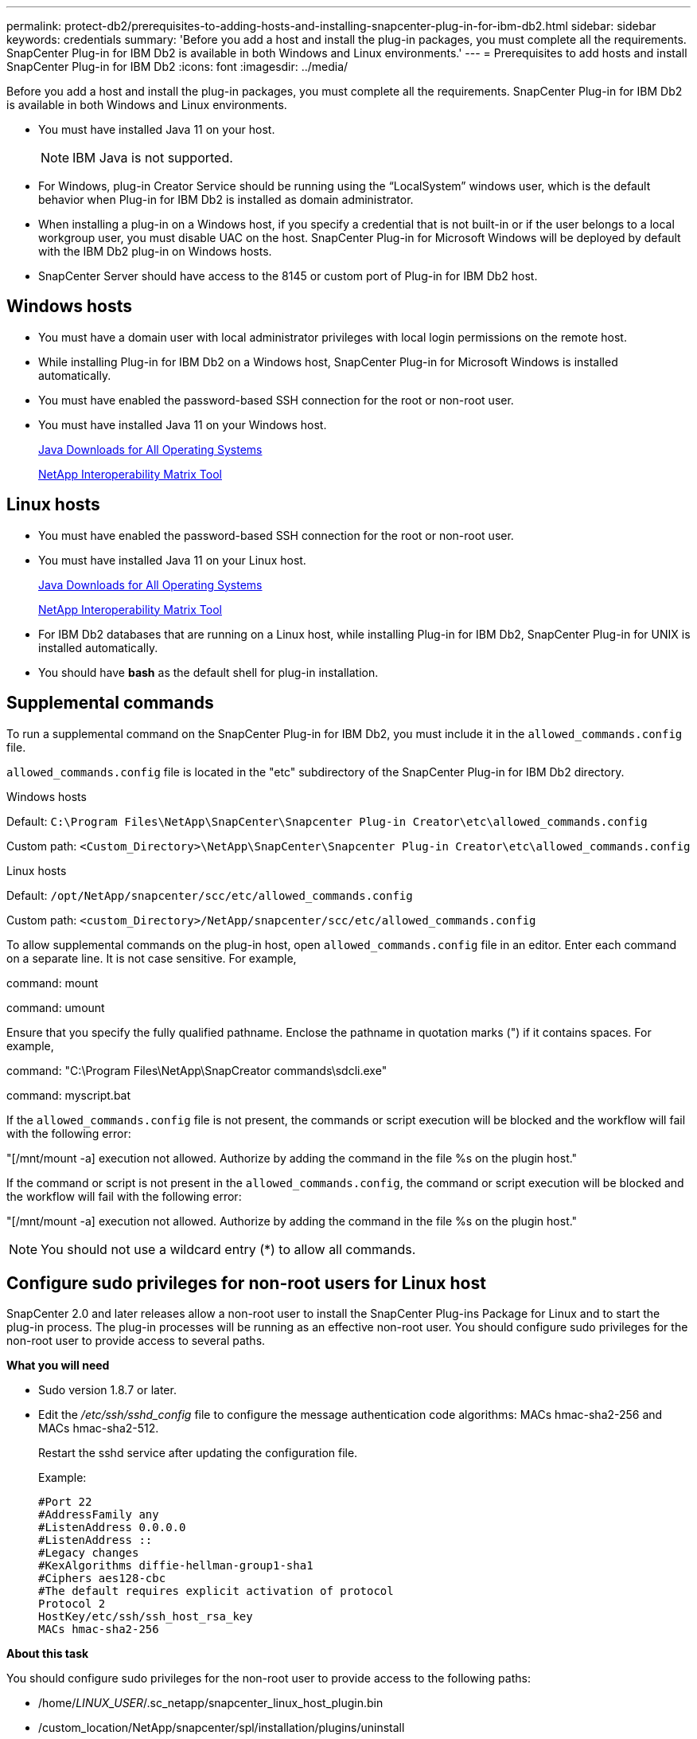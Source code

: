 ---
permalink: protect-db2/prerequisites-to-adding-hosts-and-installing-snapcenter-plug-in-for-ibm-db2.html
sidebar: sidebar
keywords: credentials
summary: 'Before you add a host and install the plug-in packages, you must complete all the requirements. SnapCenter Plug-in for IBM Db2 is available in both Windows and Linux environments.'
---
= Prerequisites to add hosts and install SnapCenter Plug-in for IBM Db2
:icons: font
:imagesdir: ../media/

[.lead]
Before you add a host and install the plug-in packages, you must complete all the requirements. SnapCenter Plug-in for IBM Db2 is available in both Windows and Linux environments.

* You must have installed Java 11 on your host.
+
NOTE: IBM Java is not supported. 
* For Windows, plug-in Creator Service should be running using the "`LocalSystem`" windows user, which is the default behavior when Plug-in for IBM Db2 is installed as domain administrator.
* When installing a plug-in on a Windows host, if you specify a credential that is not built-in or if the user belongs to a local workgroup user, you must disable UAC on the host. SnapCenter Plug-in for Microsoft Windows will be deployed by default with the IBM Db2 plug-in on Windows hosts.
* SnapCenter Server should have access to the 8145 or custom port of Plug-in for IBM Db2 host.

== Windows hosts

* You must have a domain user with local administrator privileges with local login permissions on the remote host.
* While installing Plug-in for IBM Db2 on a Windows host, SnapCenter Plug-in for Microsoft Windows is installed automatically.
* You must have enabled the password-based SSH connection for the root or non-root user.
* You must have installed Java 11 on your Windows host.
+
http://www.java.com/en/download/manual.jsp[Java Downloads for All Operating Systems]
+
https://imt.netapp.com/matrix/imt.jsp?components=117015;&solution=1259&isHWU&src=IMT[NetApp Interoperability Matrix Tool]

== Linux hosts

* You must have enabled the password-based SSH connection for the root or non-root user.
* You must have installed Java 11 on your Linux host.
+
http://www.java.com/en/download/manual.jsp[Java Downloads for All Operating Systems]
+
https://imt.netapp.com/matrix/imt.jsp?components=117015;&solution=1259&isHWU&src=IMT[NetApp Interoperability Matrix Tool]

* For IBM Db2 databases that are running on a Linux host, while installing Plug-in for IBM Db2, SnapCenter Plug-in for UNIX is installed automatically.
* You should have *bash* as the default shell for plug-in installation.

== Supplemental commands

To run a supplemental command on the SnapCenter Plug-in for IBM Db2, you must include it in the `allowed_commands.config` file.

`allowed_commands.config` file is located in the "etc" subdirectory of the SnapCenter Plug-in for IBM Db2 directory.

.Windows hosts

Default: `C:\Program Files\NetApp\SnapCenter\Snapcenter Plug-in Creator\etc\allowed_commands.config`

Custom path: `<Custom_Directory>\NetApp\SnapCenter\Snapcenter Plug-in Creator\etc\allowed_commands.config`

.Linux hosts

Default: `/opt/NetApp/snapcenter/scc/etc/allowed_commands.config`

Custom path: `<custom_Directory>/NetApp/snapcenter/scc/etc/allowed_commands.config`

To allow supplemental commands on the plug-in host, open `allowed_commands.config` file in an editor. Enter each command on a separate line. It is not case sensitive.
For example,

command: mount

command: umount

Ensure that you specify the fully qualified pathname. Enclose the pathname in quotation marks (") if it contains spaces. 
For example,

command: "C:\Program Files\NetApp\SnapCreator commands\sdcli.exe"

command: myscript.bat
 
If the `allowed_commands.config` file is not present, the commands or script execution will be blocked and the workflow will fail with the following error:

"[/mnt/mount -a] execution not allowed. Authorize by adding the command in the file %s on the plugin host."
 
If the command or script is not present in the `allowed_commands.config`, the command or script execution will be blocked and the workflow will fail with the following error:

"[/mnt/mount -a] execution not allowed. Authorize by adding the command in the file %s on the plugin host."
 
NOTE: You should not use a wildcard entry (*) to allow all commands.

== Configure sudo privileges for non-root users for Linux host

SnapCenter 2.0 and later releases allow a non-root user to install the SnapCenter Plug-ins Package for Linux and to start the plug-in process. The plug-in processes will be running as an effective non-root user. You should configure sudo privileges for the non-root user to provide access to several paths.

*What you will need*

* Sudo version 1.8.7 or later.
* Edit the _/etc/ssh/sshd_config_ file to configure the message authentication code algorithms: MACs hmac-sha2-256 and MACs hmac-sha2-512.
+
Restart the sshd service after updating the configuration file.
+
Example:
+
----
#Port 22
#AddressFamily any
#ListenAddress 0.0.0.0
#ListenAddress ::
#Legacy changes
#KexAlgorithms diffie-hellman-group1-sha1
#Ciphers aes128-cbc
#The default requires explicit activation of protocol
Protocol 2
HostKey/etc/ssh/ssh_host_rsa_key
MACs hmac-sha2-256
----

*About this task*

You should configure sudo privileges for the non-root user to provide access to the following paths:

* /home/_LINUX_USER_/.sc_netapp/snapcenter_linux_host_plugin.bin
* /custom_location/NetApp/snapcenter/spl/installation/plugins/uninstall
* /custom_location/NetApp/snapcenter/spl/bin/spl

*Steps*

. Log in to the Linux host on which you want to install the SnapCenter Plug-ins Package for Linux.
. Add the following lines to the /etc/sudoers file by using the visudo Linux utility.
+
[subs=+quotes]
----
Cmnd_Alias HPPLCMD = sha224:checksum_value== /home/_LINUX_USER_/.sc_netapp/snapcenter_linux_host_plugin.bin, /opt/NetApp/snapcenter/spl/installation/plugins/uninstall, /opt/NetApp/snapcenter/spl/bin/spl, /opt/NetApp/snapcenter/scc/bin/scc
Cmnd_Alias PRECHECKCMD = sha224:checksum_value== /home/_LINUX_USER_/.sc_netapp/Linux_Prechecks.sh
Cmnd_Alias CONFIGCHECKCMD = sha224:checksum_value== /opt/NetApp/snapcenter/spl/plugins/scu/scucore/configurationcheck/Config_Check.sh
Cmnd_Alias SCCMD = sha224:checksum_value== /opt/NetApp/snapcenter/spl/bin/sc_command_executor
Cmnd_Alias SCCCMDEXECUTOR =checksum_value== /opt/NetApp/snapcenter/scc/bin/sccCommandExecutor
_LINUX_USER_ ALL=(ALL) NOPASSWD:SETENV: HPPLCMD, PRECHECKCMD, CONFIGCHECKCMD, SCCCMDEXECUTOR, SCCMD
Defaults: _LINUX_USER_ !visiblepw
Defaults: _LINUX_USER_ !requiretty
----
+
NOTE: If you are having a RAC setup, along with the other allowed commands, you should add the following to the /etc/sudoers file: '/<crs_home>/bin/olsnodes'

You can obtain the value of _crs_home_ from the _/etc/oracle/olr.loc_ file. 

_LINUX_USER_ is the name of the non-root user that you created.

You can obtain the _checksum_value_ from the *sc_unix_plugins_checksum.txt* file, which is located at:

* _C:\ProgramData\NetApp\SnapCenter\Package Repository\sc_unix_plugins_checksum.txt_ if SnapCenter Server is installed on Windows host.
* _/opt/NetApp/snapcenter/SnapManagerWeb/Repository/sc_unix_plugins_checksum.txt_ if SnapCenter Server in installed on Linux host.

IMPORTANT: The example should be used only as a reference for creating your own data.

